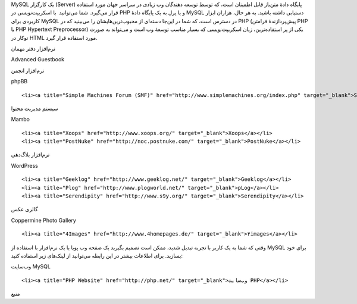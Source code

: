 .. title: چ‌چ‌چ (۳)‌: MySQL چیست‌؟ .. date: 2011/11/30 14:53:32

.. raw:: html

   <html>

.. raw:: html

   <body>

.. raw:: html

   <p>

MySQL یک کارگزار (Server) پایگاه دادهٔ متن‌باز قابل اطمینان است‌، که
توسط توسعه دهندگان وب زیادی در سراسر جهان مورد استفاده قرار می‌گیرد‌.
شما می‌توانید  با اسکریپت‌نویسی در PHP و یا پرل به یک پایگاه دادهٔ MySQL
دستیابی داشته باشید‌. به هر حال‌، هزاران ابزار کاربردی برای MySQL در
دسترس است‌، که شما در این‌جا دسته‌ای از محبوب‌ترین‌هایشان را می‌بینید‌
که در PHP (پیش‌پردازندهٔ فرامتن PHP یا PHP Hypertext Preprocessor) یکی
از پر استفاده‌ترین‌، زبان اسکریپت‌نویسی که بسیار مناسب توسعهٔ وب است و
می‌تواند به صورت تو‌کار در HTML مورد استفاده قرار گیرد‌.

.. raw:: html

   </p>

.. raw:: html

   <h3>

نرم‌افزار دفتر مهمان

.. raw:: html

   </h3>

.. raw:: html

   <ul>

.. raw:: html

   <li>

Advanced Guestbook

.. raw:: html

   </li>

.. raw:: html

   </ul>

.. raw:: html

   <h3>

نرم‌افزار انجمن

.. raw:: html

   </h3>

.. raw:: html

   <ul>

.. raw:: html

   <li>

phpBB

.. raw:: html

   </li>

::

    <li><a title="Simple Machines Forum (SMF)‎" href="http://www.simplemachines.org/index.php" target="_blank">Simple Machines Forum (SMF)‎</a></li>

.. raw:: html

   </ul>

.. raw:: html

   <h3>

سیستم مدیریت محتوا

.. raw:: html

   </h3>

.. raw:: html

   <ul>

.. raw:: html

   <li>

Mambo

.. raw:: html

   </li>

::

    <li><a title="Xoops" href="http://www.xoops.org/" target="_blank">Xoops</a></li>
    <li><a title="PostNuke" href="http://noc.postnuke.com/" target="_blank">PostNuke</a></li>

.. raw:: html

   </ul>

.. raw:: html

   <h3>

نرم‌افزار بلاگ‌دهی

.. raw:: html

   </h3>

.. raw:: html

   <ul>

.. raw:: html

   <li>

WordPress

.. raw:: html

   </li>

::

    <li><a title="Geeklog" href="http://www.geeklog.net/" target="_blank">Geeklog</a></li>
    <li><a title="Plog" href="http://www.plogworld.net/" target="_blank">pLog</a></li>
    <li><a title="Serendipity" href="http://www.s9y.org/" target="_blank">Serendipity</a></li>

.. raw:: html

   </ul>

.. raw:: html

   <h3>

گالری عکس

.. raw:: html

   </h3>

.. raw:: html

   <ul>

.. raw:: html

   <li>

Coppermine Photo Gallery

.. raw:: html

   </li>

::

    <li><a title="4Images" href="http://www.4homepages.de/" target="_blank">۴images</a></li>

.. raw:: html

   </ul>

وقتی که شما به یک کاربر با تجربه تبدیل شدید‌، ممکن است تصمیم بگیرید یک
صفحه وب پویا یا یک نرم‌افزار با استفاده از MySQL برای خود بسازید‌. برای
اطلاعات بیشتر در این رابطه می‌توانید از لینک‌های زیر استفاده کنید‌:

.. raw:: html

   <ul>

.. raw:: html

   <li>

وب‌سایت MySQL

.. raw:: html

   </li>

::

    <li><a title="PHP Website" href="http://php.net/" target="_blank">وب‌سایت PHP</a></li>

.. raw:: html

   </ul>

.. raw:: html

   <p style="text-align: center;">

منبع

.. raw:: html

   </p>

.. raw:: html

   </body>

.. raw:: html

   </html>

